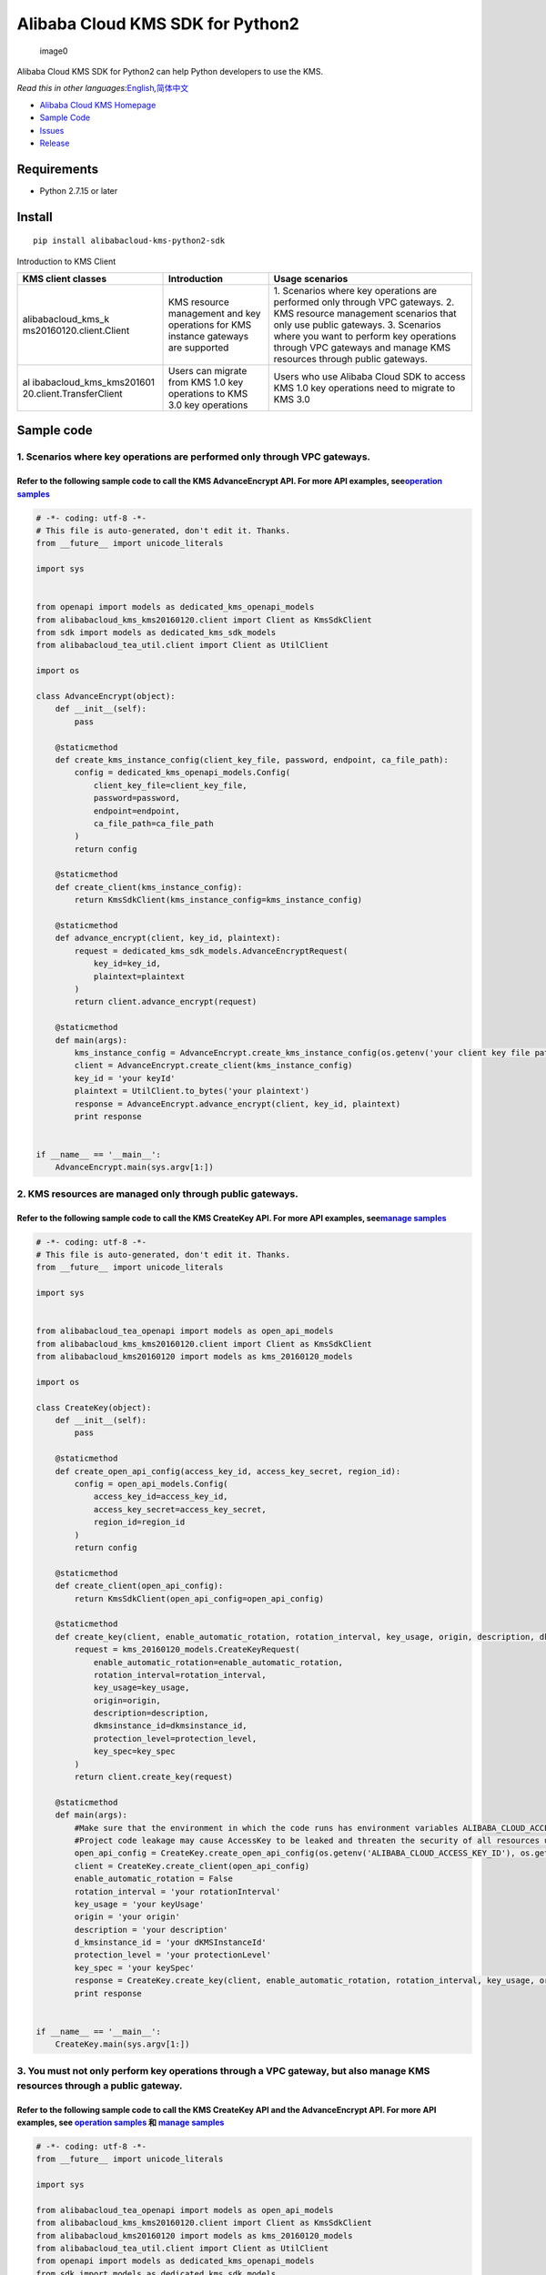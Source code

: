 Alibaba Cloud KMS SDK for Python2
=================================

.. figure:: https://aliyunsdk-pages.alicdn.com/icons/AlibabaCloud.svg
   :alt: image0

   image0

Alibaba Cloud KMS SDK for Python2 can help Python developers to use the
KMS.

*Read this in other
languages:*\ `English <README.rst>`__\ *,*\ `简体中文 <README.zh-cn.rst>`__

-  `Alibaba Cloud KMS
   Homepage <https://www.alibabacloud.com/help/zh/doc-detail/311016.htm>`__
-  `Sample Code </example>`__
-  `Issues <https://github.com/aliyun/alibabacloud-kms-kms20160120-python2-sdk/issues>`__
-  `Release <https://github.com/aliyun/alibabacloud-kms-kms20160120-python2-sdk/releases>`__

Requirements
------------

-  Python 2.7.15 or later

Install
-------

::

   pip install alibabacloud-kms-python2-sdk

Introduction to KMS Client

+--------------------------+---------------------+---------------------+
| KMS client classes       | Introduction        | Usage scenarios     |
+==========================+=====================+=====================+
| alibabacloud_kms_k       | KMS resource        | 1. Scenarios where  |
| ms20160120.client.Client | management and key  | key operations are  |
|                          | operations for KMS  | performed only      |
|                          | instance gateways   | through VPC         |
|                          | are supported       | gateways. 2. KMS    |
|                          |                     | resource management |
|                          |                     | scenarios that only |
|                          |                     | use public          |
|                          |                     | gateways. 3.        |
|                          |                     | Scenarios where you |
|                          |                     | want to perform key |
|                          |                     | operations through  |
|                          |                     | VPC gateways and    |
|                          |                     | manage KMS          |
|                          |                     | resources through   |
|                          |                     | public gateways.    |
+--------------------------+---------------------+---------------------+
| al                       | Users can migrate   | Users who use       |
| ibabacloud_kms_kms201601 | from KMS 1.0 key    | Alibaba Cloud SDK   |
| 20.client.TransferClient | operations to KMS   | to access KMS 1.0   |
|                          | 3.0 key operations  | key operations need |
|                          |                     | to migrate to KMS   |
|                          |                     | 3.0                 |
+--------------------------+---------------------+---------------------+

Sample code
-----------

1. Scenarios where key operations are performed only through VPC gateways.
~~~~~~~~~~~~~~~~~~~~~~~~~~~~~~~~~~~~~~~~~~~~~~~~~~~~~~~~~~~~~~~~~~~~~~~~~~

Refer to the following sample code to call the KMS AdvanceEncrypt API. For more API examples, see\ `operation samples <./example/operation>`__
^^^^^^^^^^^^^^^^^^^^^^^^^^^^^^^^^^^^^^^^^^^^^^^^^^^^^^^^^^^^^^^^^^^^^^^^^^^^^^^^^^^^^^^^^^^^^^^^^^^^^^^^^^^^^^^^^^^^^^^^^^^^^^^^^^^^^^^^^^^^^^

.. code:: python

   # -*- coding: utf-8 -*-
   # This file is auto-generated, don't edit it. Thanks.
   from __future__ import unicode_literals

   import sys


   from openapi import models as dedicated_kms_openapi_models
   from alibabacloud_kms_kms20160120.client import Client as KmsSdkClient
   from sdk import models as dedicated_kms_sdk_models
   from alibabacloud_tea_util.client import Client as UtilClient

   import os

   class AdvanceEncrypt(object):
       def __init__(self):
           pass

       @staticmethod
       def create_kms_instance_config(client_key_file, password, endpoint, ca_file_path):
           config = dedicated_kms_openapi_models.Config(
               client_key_file=client_key_file,
               password=password,
               endpoint=endpoint,
               ca_file_path=ca_file_path
           )
           return config

       @staticmethod
       def create_client(kms_instance_config):
           return KmsSdkClient(kms_instance_config=kms_instance_config)

       @staticmethod
       def advance_encrypt(client, key_id, plaintext):
           request = dedicated_kms_sdk_models.AdvanceEncryptRequest(
               key_id=key_id,
               plaintext=plaintext
           )
           return client.advance_encrypt(request)

       @staticmethod
       def main(args):
           kms_instance_config = AdvanceEncrypt.create_kms_instance_config(os.getenv('your client key file path env'), os.getenv('your client key password env'), 'your kms instance endpoint', 'your ca file path')
           client = AdvanceEncrypt.create_client(kms_instance_config)
           key_id = 'your keyId'
           plaintext = UtilClient.to_bytes('your plaintext')
           response = AdvanceEncrypt.advance_encrypt(client, key_id, plaintext)
           print response


   if __name__ == '__main__':
       AdvanceEncrypt.main(sys.argv[1:])

2. KMS resources are managed only through public gateways.
~~~~~~~~~~~~~~~~~~~~~~~~~~~~~~~~~~~~~~~~~~~~~~~~~~~~~~~~~~

Refer to the following sample code to call the KMS CreateKey API. For more API examples, see\ `manage samples <./example/manage>`__
^^^^^^^^^^^^^^^^^^^^^^^^^^^^^^^^^^^^^^^^^^^^^^^^^^^^^^^^^^^^^^^^^^^^^^^^^^^^^^^^^^^^^^^^^^^^^^^^^^^^^^^^^^^^^^^^^^^^^^^^^^^^^^^^^^^

.. code:: python

   # -*- coding: utf-8 -*-
   # This file is auto-generated, don't edit it. Thanks.
   from __future__ import unicode_literals

   import sys


   from alibabacloud_tea_openapi import models as open_api_models
   from alibabacloud_kms_kms20160120.client import Client as KmsSdkClient
   from alibabacloud_kms20160120 import models as kms_20160120_models

   import os

   class CreateKey(object):
       def __init__(self):
           pass

       @staticmethod
       def create_open_api_config(access_key_id, access_key_secret, region_id):
           config = open_api_models.Config(
               access_key_id=access_key_id,
               access_key_secret=access_key_secret,
               region_id=region_id
           )
           return config

       @staticmethod
       def create_client(open_api_config):
           return KmsSdkClient(open_api_config=open_api_config)

       @staticmethod
       def create_key(client, enable_automatic_rotation, rotation_interval, key_usage, origin, description, dkmsinstance_id, protection_level, key_spec):
           request = kms_20160120_models.CreateKeyRequest(
               enable_automatic_rotation=enable_automatic_rotation,
               rotation_interval=rotation_interval,
               key_usage=key_usage,
               origin=origin,
               description=description,
               dkmsinstance_id=dkmsinstance_id,
               protection_level=protection_level,
               key_spec=key_spec
           )
           return client.create_key(request)

       @staticmethod
       def main(args):
           #Make sure that the environment in which the code runs has environment variables ALIBABA_CLOUD_ACCESS_KEY_ID and ALIBABA_CLOUD_ACCESS_KEY_SECRET set.
           #Project code leakage may cause AccessKey to be leaked and threaten the security of all resources under the account. The following code example uses an environment variable to obtain the AccessKey for reference only, it is recommended to use the more secure STS mode, for more authentication access methods, see https://help.aliyun.com/document_detail/378657.html
           open_api_config = CreateKey.create_open_api_config(os.getenv('ALIBABA_CLOUD_ACCESS_KEY_ID'), os.getenv('ALIBABA_CLOUD_ACCESS_KEY_SECRET'), 'your region id')
           client = CreateKey.create_client(open_api_config)
           enable_automatic_rotation = False
           rotation_interval = 'your rotationInterval'
           key_usage = 'your keyUsage'
           origin = 'your origin'
           description = 'your description'
           d_kmsinstance_id = 'your dKMSInstanceId'
           protection_level = 'your protectionLevel'
           key_spec = 'your keySpec'
           response = CreateKey.create_key(client, enable_automatic_rotation, rotation_interval, key_usage, origin, description, d_kmsinstance_id, protection_level, key_spec)
           print response


   if __name__ == '__main__':
       CreateKey.main(sys.argv[1:])

3. You must not only perform key operations through a VPC gateway, but also manage KMS resources through a public gateway.
~~~~~~~~~~~~~~~~~~~~~~~~~~~~~~~~~~~~~~~~~~~~~~~~~~~~~~~~~~~~~~~~~~~~~~~~~~~~~~~~~~~~~~~~~~~~~~~~~~~~~~~~~~~~~~~~~~~~~~~~~~

Refer to the following sample code to call the KMS CreateKey API and the AdvanceEncrypt API. For more API examples, see `operation samples <./example/operation>`__ 和 `manage samples <./example/manage>`__
^^^^^^^^^^^^^^^^^^^^^^^^^^^^^^^^^^^^^^^^^^^^^^^^^^^^^^^^^^^^^^^^^^^^^^^^^^^^^^^^^^^^^^^^^^^^^^^^^^^^^^^^^^^^^^^^^^^^^^^^^^^^^^^^^^^^^^^^^^^^^^^^^^^^^^^^^^^^^^^^^^^^^^^^^^^^^^^^^^^^^^^^^^^^^^^^^^^^^^^^^^^^

.. code:: python

   # -*- coding: utf-8 -*-
   from __future__ import unicode_literals

   import sys

   from alibabacloud_tea_openapi import models as open_api_models
   from alibabacloud_kms_kms20160120.client import Client as KmsSdkClient
   from alibabacloud_kms20160120 import models as kms_20160120_models
   from alibabacloud_tea_util.client import Client as UtilClient
   from openapi import models as dedicated_kms_openapi_models
   from sdk import models as dedicated_kms_sdk_models
   import os


   class Sample(object):
       def __init__(self):
           pass

       @staticmethod
       def create_open_api_config(access_key_id, access_key_secret, region_id):
           config = open_api_models.Config(
               access_key_id=access_key_id,
               access_key_secret=access_key_secret,
               region_id=region_id
           )
           return config

       @staticmethod
       def create_kms_instance_config(client_key_file, password, endpoint, ca_file_path):
           config = dedicated_kms_openapi_models.Config(
               client_key_file=client_key_file,
               password=password,
               endpoint=endpoint,
               ca_file_path=ca_file_path
           )
           return config

       @staticmethod
       def create_client(kms_instance_config, open_api_config):
           return KmsSdkClient(kms_instance_config=kms_instance_config, open_api_config=open_api_config)

       @staticmethod
       def advance_encrypt(client, key_id, plaintext):
           request = dedicated_kms_sdk_models.AdvanceEncryptRequest(
               key_id=key_id,
               plaintext=plaintext
           )
           return client.advance_encrypt(request)

       @staticmethod
       def create_key(client, enable_automatic_rotation, rotation_interval, key_usage, origin, description,
                      dkmsinstance_id, protection_level, key_spec):
           request = kms_20160120_models.CreateKeyRequest(
               enable_automatic_rotation=enable_automatic_rotation,
               rotation_interval=rotation_interval,
               key_usage=key_usage,
               origin=origin,
               description=description,
               dkmsinstance_id=dkmsinstance_id,
               protection_level=protection_level,
               key_spec=key_spec
           )
           return client.create_key(request)

       @staticmethod
       def main(args):
           #Make sure that the environment in which the code runs has environment variables ALIBABA_CLOUD_ACCESS_KEY_ID and ALIBABA_CLOUD_ACCESS_KEY_SECRET set.
           #Project code leakage may cause AccessKey to be leaked and threaten the security of all resources under the account. The following code example uses an environment variable to obtain the AccessKey for reference only, it is recommended to use the more secure STS mode, for more authentication access methods, see https://help.aliyun.com/document_detail/378657.html
           open_api_config = Sample.create_open_api_config(os.getenv('ALIBABA_CLOUD_ACCESS_KEY_ID'),
                                                           os.getenv('ALIBABA_CLOUD_ACCESS_KEY_SECRET'), 'your region id')
           kms_instance_config = Sample.create_kms_instance_config(os.getenv('your client key file path env'),
                                                                   os.getenv('your client key password env'),
                                                                   'your kms instance endpoint', 'your ca file path')
           client = Sample.create_client(kms_instance_config=kms_instance_config, open_api_config=open_api_config)

           key_id = 'your keyId'
           plaintext = UtilClient.to_bytes('your plaintext')
           response = Sample.advance_encrypt(client, key_id, plaintext)
           print response

           enable_automatic_rotation = False
           rotation_interval = 'your rotationInterval'
           key_usage = 'your keyUsage'
           origin = 'your origin'
           description = 'your description'
           d_kmsinstance_id = 'your dKMSInstanceId'
           protection_level = 'your protectionLevel'
           key_spec = 'your keySpec'
           response = Sample.create_key(client, enable_automatic_rotation, rotation_interval, key_usage, origin,
                                        description, d_kmsinstance_id, protection_level, key_spec)
           print response


   if __name__ == '__main__':
       Sample.main(sys.argv[1:])

Users who uses Alibaba Cloud SDK to access KMS 1.0 keys need to migrate to access KMS 3.0 keys.
~~~~~~~~~~~~~~~~~~~~~~~~~~~~~~~~~~~~~~~~~~~~~~~~~~~~~~~~~~~~~~~~~~~~~~~~~~~~~~~~~~~~~~~~~~~~~~~

Refer to the following sample code to call the KMS API. For more API examples, see `kms transfer samples <./example/transfer>`__
^^^^^^^^^^^^^^^^^^^^^^^^^^^^^^^^^^^^^^^^^^^^^^^^^^^^^^^^^^^^^^^^^^^^^^^^^^^^^^^^^^^^^^^^^^^^^^^^^^^^^^^^^^^^^^^^^^^^^^^^^^^^^^^^

.. code:: python

   # -*- coding: utf-8 -*-
   import os
   from alibabacloud_kms20160120 import models as kms_20160120_models
   from alibabacloud_tea_openapi import models as open_api_models
   from alibabacloud_kms_kms20160120.models import KmsConfig, KmsRuntimeOptions
   from alibabacloud_kms_kms20160120.transfer_client import TransferClient


   def create_client():
          # set config
          openapi_config = open_api_models.Config(
              # set region id
              region_id='<your-region-id>',
              # set access key id
              access_key_id=os.getenv('ACCESS_KEY_ID'),
              # set access key secret
              access_key_secret=os.getenv('ACCESS_KEY_SECRET')
          )
          # set kms config
          kms_config = KmsConfig(
              # set the request protocol to https
              protocol='https',
              # set client key file path
              client_key_file='<your-client-key-file-path>',
              # set client key password
              password='<your-password>',
              # set kms instance endpoint
              endpoint='<your-kms-instance-endpoint>'
          )
       # create transfer client
       return TransferClient(config=config, kms_config=kms_config)


   def create_key(client):
       request = kms_20160120_models.CreateKeyRequest(
           key_spec='<your-key-spec>',
           key_usage='<your-key-usage>'
       )

       # If verify server CA certificate,you can set CA certificate file path with RuntimeOptions
       runtime = KmsRuntimeOptions(
           ca='<your-ca-certificate-file-path>'
       )
       # If you ignore ssl verification，you can set ignore_ssl with True related to the RuntimeOptions parameter
       # runtime = KmsRuntimeOptions(
       #    ignore_ssl=True
       # )

       try:
           response = client.create_key_with_options(request, runtime)
           print(str(response.body))
       except Exception as e:
           print(str(e))


   def generate_data_key(client):
       request = kms_20160120_models.GenerateDataKeyRequest(
           key_id='<your-key-id>',
       )

       # If verify server CA certificate,you can set CA certificate file path with RuntimeOptions
       runtime = KmsRuntimeOptions(
           ca='<your-ca-certificate-file-path>'
       )
       # If you ignore ssl verification，you can set ignore_ssl with True related to the RuntimeOptions parameter
       # runtime = KmsRuntimeOptions(
       #    ignore_ssl=True
       # )

       try:
           response = client.generate_data_key_with_options(request, runtime)
           print(str(response.body))
       except Exception as e:
           print(str(e))


   client = create_client()
   create_key(client)
   generate_data_key(client)

::


   ## KMS instance performance testing

   If you need to use the KMS instance SDK for KMS instance performance testing, please refer to the sample code of the pressure measurement tools in the directory named benchmarks , compile it into an executable program and run it with the following command:

   ```shell
   $ python benchmark.py --case=encrypt --client_key_file=./ClientKey_****.json --client_key_password=**** --endpoint=kst-****.cryptoservice.kms.aliyuncs.com --key_id=key-**** --data_size=32 --concurrence_nums=32 --duration=600

How to compile and use the stress test tool, please refer to `the
document <README-benchmark.rst>`__.

License
-------

`Apache License
2.0 <https://www.apache.org/licenses/LICENSE-2.0.html>`__

Copyright (c) 2009-present, Alibaba Cloud All rights reserved.
